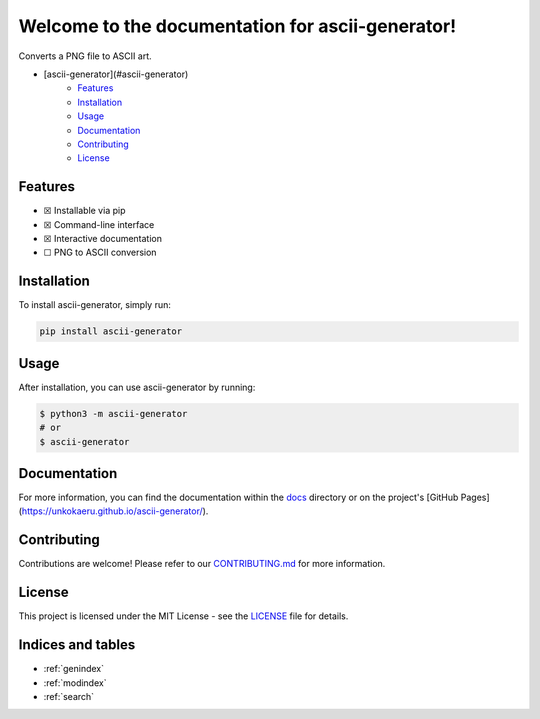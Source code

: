 Welcome to the documentation for ascii-generator!
=================================================================

.. image:: https://img.shields.io/github/v/tag/unkokaeru/ascii-generator?label=version
    :target: https://github.com/unkokaeru/ascii-generator
    :alt: GitHub tag (latest by date)
.. image:: https://tokei.rs/b1/github/unkokaeru/ascii-generator?category=code
    :target: https://github.com/unkokaeru/ascii-generator
    :alt: Lines Of Code
.. image:: https://img.shields.io/github/actions/workflow/status/unkokaeru/ascii-generator/continuous_integration.yml?label=tests
    :target: https://github.com/unkokaeru/ascii-generator/actions/workflows/continuous_integration.yml
    :alt: Continuous Integration (CI) Tests
.. image:: https://img.shields.io/github/last-commit/unkokaeru/ascii-generator
    :target: https://github.com/unkokaeru/ascii-generator/actions/workflows/continuous_integration.yml
    :alt: GitHub last commit

Converts a PNG file to ASCII art.

-  [ascii-generator](#ascii-generator)
    -  `Features <#features>`__
    -  `Installation <#installation>`__
    -  `Usage <#usage>`__
    -  `Documentation <#documentation>`__
    -  `Contributing <#contributing>`__
    -  `License <#license>`__

Features
--------

-  ☒ Installable via pip
-  ☒ Command-line interface
-  ☒ Interactive documentation
-  ☐ PNG to ASCII conversion

Installation
------------

To install ascii-generator, simply run:

.. code-block:: bash

    pip install ascii-generator

Usage
-----

After installation, you can use ascii-generator by
running:

.. code:: bash

    $ python3 -m ascii-generator
    # or
    $ ascii-generator

Documentation
-------------

For more information, you can find the documentation within the
`docs <./docs/index.html>`__ directory or on the project's [GitHub
Pages](https://unkokaeru.github.io/ascii-generator/).

Contributing
------------

Contributions are welcome! Please refer to our
`CONTRIBUTING.md <./CONTRIBUTING.md>`__ for more information.

License
-------

This project is licensed under the MIT License - see the
`LICENSE <./LICENSE>`__ file for details.

Indices and tables
------------------

* :ref:`genindex`
* :ref:`modindex`
* :ref:`search`